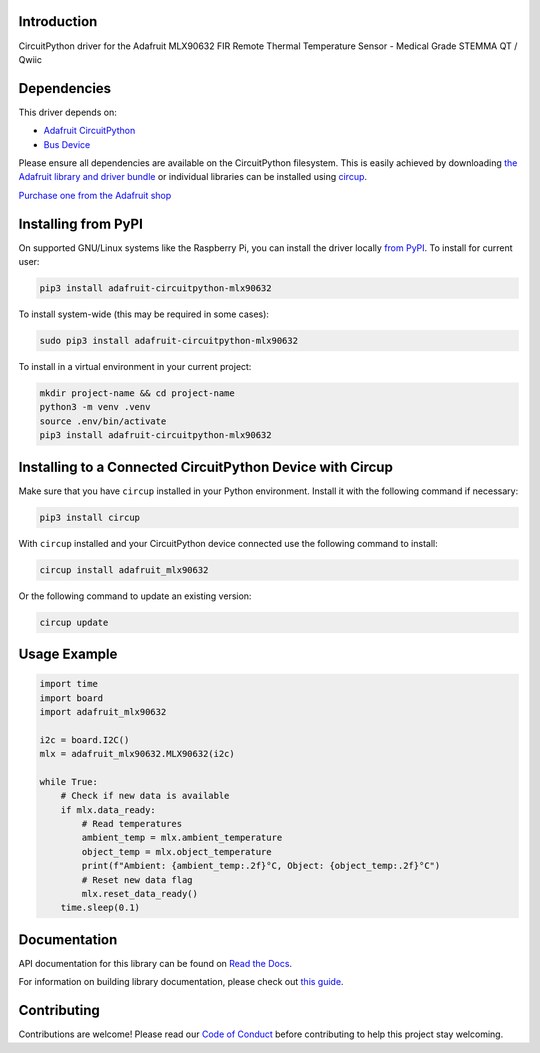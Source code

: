 Introduction
============


.. image:: https://readthedocs.org/projects/adafruit-circuitpython-mlx90632/badge/?version=latest
    :target: https://docs.circuitpython.org/projects/mlx90632/en/latest/
    :alt: Documentation Status


.. image:: https://raw.githubusercontent.com/adafruit/Adafruit_CircuitPython_Bundle/main/badges/adafruit_discord.svg
    :target: https://adafru.it/discord
    :alt: Discord


.. image:: https://github.com/adafruit/Adafruit_CircuitPython_MLX90632/workflows/Build%20CI/badge.svg
    :target: https://github.com/adafruit/Adafruit_CircuitPython_MLX90632/actions
    :alt: Build Status


.. image:: https://img.shields.io/endpoint?url=https://raw.githubusercontent.com/astral-sh/ruff/main/assets/badge/v2.json
    :target: https://github.com/astral-sh/ruff
    :alt: Code Style: Ruff

CircuitPython driver for the Adafruit MLX90632 FIR Remote Thermal Temperature Sensor - Medical Grade STEMMA QT / Qwiic


Dependencies
=============
This driver depends on:

* `Adafruit CircuitPython <https://github.com/adafruit/circuitpython>`_
* `Bus Device <https://github.com/adafruit/Adafruit_CircuitPython_BusDevice>`_

Please ensure all dependencies are available on the CircuitPython filesystem.
This is easily achieved by downloading
`the Adafruit library and driver bundle <https://circuitpython.org/libraries>`_
or individual libraries can be installed using
`circup <https://github.com/adafruit/circup>`_.

`Purchase one from the Adafruit shop <http://www.adafruit.com/products/6403>`_

Installing from PyPI
=====================

On supported GNU/Linux systems like the Raspberry Pi, you can install the driver locally `from
PyPI <https://pypi.org/project/adafruit-circuitpython-mlx90632/>`_.
To install for current user:

.. code-block:: shell

    pip3 install adafruit-circuitpython-mlx90632

To install system-wide (this may be required in some cases):

.. code-block:: shell

    sudo pip3 install adafruit-circuitpython-mlx90632

To install in a virtual environment in your current project:

.. code-block:: shell

    mkdir project-name && cd project-name
    python3 -m venv .venv
    source .env/bin/activate
    pip3 install adafruit-circuitpython-mlx90632

Installing to a Connected CircuitPython Device with Circup
==========================================================

Make sure that you have ``circup`` installed in your Python environment.
Install it with the following command if necessary:

.. code-block:: shell

    pip3 install circup

With ``circup`` installed and your CircuitPython device connected use the
following command to install:

.. code-block:: shell

    circup install adafruit_mlx90632

Or the following command to update an existing version:

.. code-block:: shell

    circup update

Usage Example
=============

.. code-block:: python

	import time
	import board
	import adafruit_mlx90632

	i2c = board.I2C()
	mlx = adafruit_mlx90632.MLX90632(i2c)

	while True:
	    # Check if new data is available
	    if mlx.data_ready:
	        # Read temperatures
	        ambient_temp = mlx.ambient_temperature
	        object_temp = mlx.object_temperature
	        print(f"Ambient: {ambient_temp:.2f}°C, Object: {object_temp:.2f}°C")
	        # Reset new data flag
	        mlx.reset_data_ready()
	    time.sleep(0.1)

Documentation
=============
API documentation for this library can be found on `Read the Docs <https://docs.circuitpython.org/projects/mlx90632/en/latest/>`_.

For information on building library documentation, please check out
`this guide <https://learn.adafruit.com/creating-and-sharing-a-circuitpython-library/sharing-our-docs-on-readthedocs#sphinx-5-1>`_.

Contributing
============

Contributions are welcome! Please read our `Code of Conduct
<https://github.com/adafruit/Adafruit_CircuitPython_MLX90632/blob/HEAD/CODE_OF_CONDUCT.md>`_
before contributing to help this project stay welcoming.
